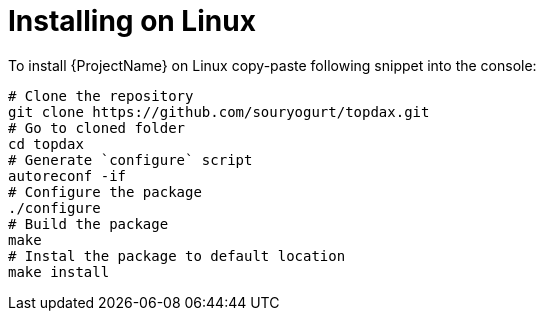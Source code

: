 // Module included in the following assemblies:
//
// installing.adoc

[id='installing-on-linux-{context}']
= Installing on Linux

To install {ProjectName} on Linux copy-paste following snippet into the console:

[source,shell]
----
# Clone the repository
git clone https://github.com/souryogurt/topdax.git
# Go to cloned folder
cd topdax
# Generate `configure` script
autoreconf -if
# Configure the package
./configure
# Build the package
make
# Instal the package to default location
make install
----
